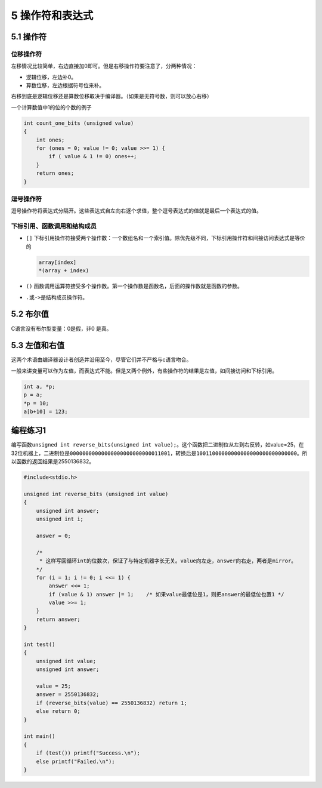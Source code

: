 5 操作符和表达式
================

5.1 操作符
----------

位移操作符
~~~~~~~~~~

左移情况比较简单，右边直接加0即可。但是右移操作符要注意了，分两种情况：

-  逻辑位移，左边补0。
-  算数位移，左边根据符号位来补。

右移到底是逻辑位移还是算数位移取决于编译器。（如果是无符号数，则可以放心右移）

一个计算数值中1的位的个数的例子

.. code:: c

   int count_one_bits (unsigned value)
   {
       int ones;
       for (ones = 0; value != 0; value >>= 1) {
           if ( value & 1 != 0) ones++;
       }
       return ones;
   }

逗号操作符
~~~~~~~~~~

逗号操作符将表达式分隔开。这些表达式自左向右逐个求值，整个逗号表达式的值就是最后一个表达式的值。

下标引用、函数调用和结构成员
~~~~~~~~~~~~~~~~~~~~~~~~~~~~

-  ``[]``
   下标引用操作符接受两个操作数：一个数组名和一个索引值。除优先级不同，下标引用操作符和间接访问表达式是等价的

   .. code:: c

      array[index]
      *(array + index)

-  ``()``
   函数调用运算符接受多个操作数。第一个操作数是函数名，后面的操作数就是函数的参数。

-  ``.``\ 或\ ``->``\ 是结构成员操作符。

5.2 布尔值
----------

C语言没有布尔型变量：0是假，非0 是真。

5.3 左值和右值
--------------

这两个术语由编译器设计者创造并沿用至今，尽管它们并不严格与c语言吻合。

一般来讲变量可以作为左值，而表达式不能。但是又两个例外，有些操作符的结果是左值，如间接访问和下标引用。

.. code:: c

   int a, *p;
   p = a;
   *p = 10;
   a[b+10] = 123;

编程练习1
---------

编写函数\ ``unsigned int reverse_bits(unsigned int value);``\ 。这个函数把二进制位从左到右反转，如value=25，在32位机器上，二进制位是\ ``00000000000000000000000000011001``\ ，转换后是\ ``10011000000000000000000000000000``\ 。所以函数的返回结果是2550136832。

.. code:: c

   #include<stdio.h>

   unsigned int reverse_bits (unsigned int value)
   {
       unsigned int answer;
       unsigned int i;

       answer = 0;

       /*
        * 这样写回循环int的位数次，保证了与特定机器字长无关。value向左走，answer向右走，两者是mirror。
       */
       for (i = 1; i != 0; i <<= 1) {
           answer <<= 1;
           if (value & 1) answer |= 1;    /* 如果value最低位是1，则把answer的最低位也置1 */
           value >>= 1;
       }
       return answer;
   }

   int test()
   {
       unsigned int value;
       unsigned int answer;

       value = 25;
       answer = 2550136832;
       if (reverse_bits(value) == 2550136832) return 1;
       else return 0;
   }

   int main()
   {
       if (test()) printf("Success.\n");
       else printf("Failed.\n");
   }
